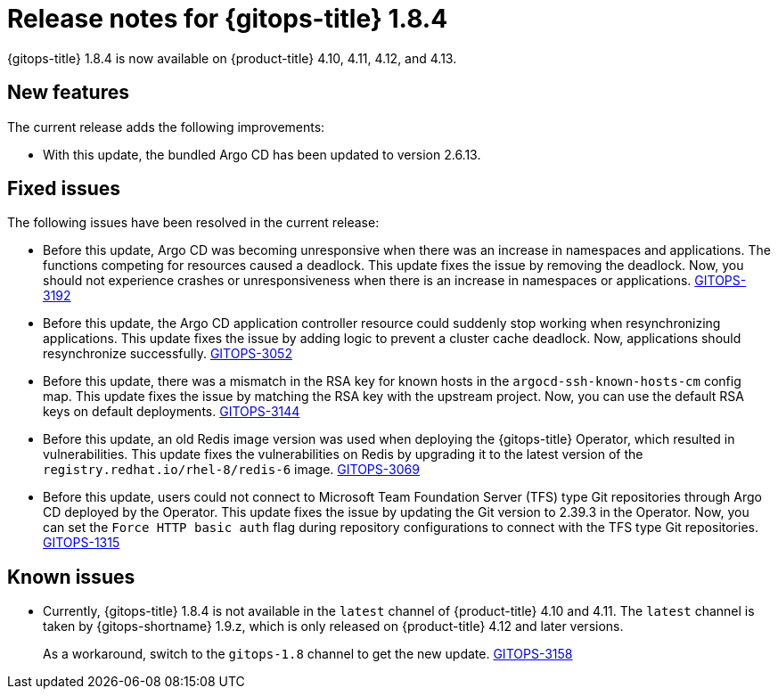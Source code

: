 // Module included in the following assembly:
//
// * gitops/gitops-release-notes.adoc
:_content-type: REFERENCE
[id="gitops-release-notes-1-8-4_{context}"]
= Release notes for {gitops-title} 1.8.4

{gitops-title} 1.8.4 is now available on {product-title} 4.10, 4.11, 4.12, and 4.13.

[id="new-features-1-8-4_{context}"]
== New features

The current release adds the following improvements:

* With this update, the bundled Argo CD has been updated to version 2.6.13.

[id="fixed-issues-1-8-4_{context}"]
== Fixed issues

The following issues have been resolved in the current release:

* Before this update, Argo CD was becoming unresponsive when there was an increase in namespaces and applications. The functions competing for resources caused a deadlock. This update fixes the issue by removing the deadlock. Now, you should not experience crashes or unresponsiveness when there is an increase in namespaces or applications. link:https://issues.redhat.com/browse/GITOPS-3192[GITOPS-3192]

* Before this update, the Argo CD application controller resource could suddenly stop working when resynchronizing applications. This update fixes the issue by adding logic to prevent a cluster cache deadlock. Now, applications should resynchronize successfully. link:https://issues.redhat.com/browse/GITOPS-3052[GITOPS-3052]

* Before this update, there was a mismatch in the RSA key for known hosts in the `argocd-ssh-known-hosts-cm` config map. This update fixes the issue by matching the RSA key with the upstream project. Now, you can use the default RSA keys on default deployments. link:https://issues.redhat.com/browse/GITOPS-3144[GITOPS-3144]

* Before this update, an old Redis image version was used when deploying the {gitops-title} Operator, which resulted in vulnerabilities. This update fixes the vulnerabilities on Redis by upgrading it to the latest version of the `registry.redhat.io/rhel-8/redis-6` image. link:https://issues.redhat.com/browse/GITOPS-3069[GITOPS-3069]

* Before this update, users could not connect to Microsoft Team Foundation Server (TFS) type Git repositories through Argo CD deployed by the Operator. This update fixes the issue by updating the Git version to 2.39.3 in the Operator. Now, you can set the `Force HTTP basic auth` flag during repository configurations to connect with the TFS type Git repositories. link:https://issues.redhat.com/browse/GITOPS-1315[GITOPS-1315]

[id="known-issues-1-8-4_{context}"]
== Known issues

* Currently, {gitops-title} 1.8.4 is not available in the `latest` channel of {product-title} 4.10 and 4.11. The `latest` channel is taken by {gitops-shortname} 1.9.z, which is only released on {product-title} 4.12 and later versions.
+
As a workaround, switch to the `gitops-1.8` channel to get the new update. link:https://issues.redhat.com/browse/GITOPS-3158[GITOPS-3158]